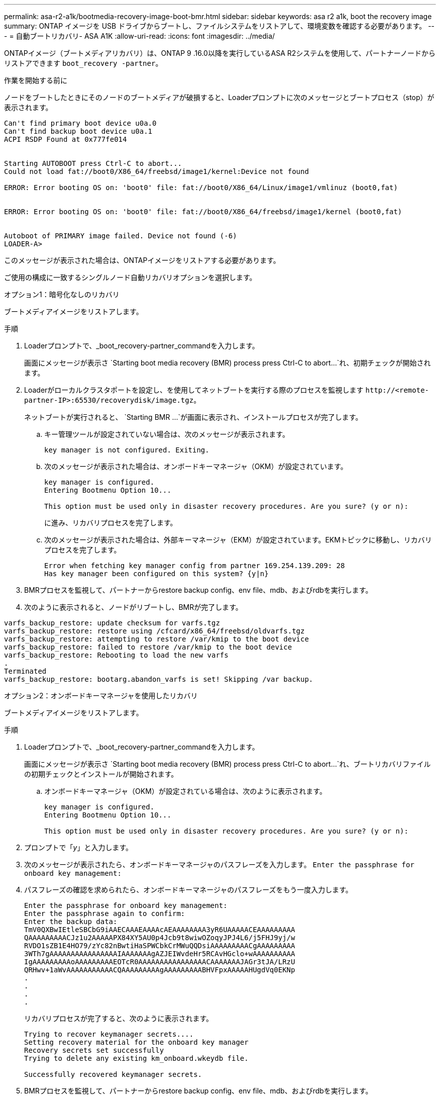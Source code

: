 ---
permalink: asa-r2-a1k/bootmedia-recovery-image-boot-bmr.html 
sidebar: sidebar 
keywords: asa r2 a1k, boot the recovery image 
summary: ONTAP イメージを USB ドライブからブートし、ファイルシステムをリストアして、環境変数を確認する必要があります。 
---
= 自動ブートリカバリ- ASA A1K
:allow-uri-read: 
:icons: font
:imagesdir: ../media/


[role="lead"]
ONTAPイメージ（ブートメディアリカバリ）は、ONTAP 9 .16.0以降を実行しているASA R2システムを使用して、パートナーノードからリストアできます `boot_recovery -partner`。

.作業を開始する前に
ノードをブートしたときにそのノードのブートメディアが破損すると、Loaderプロンプトに次のメッセージとブートプロセス（stop）が表示されます。

....

Can't find primary boot device u0a.0
Can't find backup boot device u0a.1
ACPI RSDP Found at 0x777fe014


Starting AUTOBOOT press Ctrl-C to abort...
Could not load fat://boot0/X86_64/freebsd/image1/kernel:Device not found

ERROR: Error booting OS on: 'boot0' file: fat://boot0/X86_64/Linux/image1/vmlinuz (boot0,fat)


ERROR: Error booting OS on: 'boot0' file: fat://boot0/X86_64/freebsd/image1/kernel (boot0,fat)


Autoboot of PRIMARY image failed. Device not found (-6)
LOADER-A>

....
このメッセージが表示された場合は、ONTAPイメージをリストアする必要があります。

ご使用の構成に一致するシングルノード自動リカバリオプションを選択します。

[role="tabbed-block"]
====
.オプション1：暗号化なしのリカバリ
--
ブートメディアイメージをリストアします。

.手順
. Loaderプロンプトで、_boot_recovery-partner_commandを入力します。
+
画面にメッセージが表示さ `Starting boot media recovery (BMR) process press Ctrl-C to abort...`れ、初期チェックが開始されます。

. Loaderがローカルクラスタポートを設定し、を使用してネットブートを実行する際のプロセスを監視します `\http://<remote-partner-IP>:65530/recoverydisk/image.tgz`。
+
ネットブートが実行されると、 `Starting BMR ...`が画面に表示され、インストールプロセスが完了します。

+
.. キー管理ツールが設定されていない場合は、次のメッセージが表示されます。
+
....
key manager is not configured. Exiting.
....
.. 次のメッセージが表示された場合は、オンボードキーマネージャ（OKM）が設定されています。
+
....

key manager is configured.
Entering Bootmenu Option 10...

This option must be used only in disaster recovery procedures. Are you sure? (y or n):

....
+
に進み、リカバリプロセスを完了します。

.. 次のメッセージが表示された場合は、外部キーマネージャ（EKM）が設定されています。EKMトピックに移動し、リカバリプロセスを完了します。
+
....
Error when fetching key manager config from partner 169.254.139.209: 28
Has key manager been configured on this system? {y|n}

....


. BMRプロセスを監視して、パートナーからrestore backup config、env file、mdb、およびrdbを実行します。
. 次のように表示されると、ノードがリブートし、BMRが完了します。


....

varfs_backup_restore: update checksum for varfs.tgz
varfs_backup_restore: restore using /cfcard/x86_64/freebsd/oldvarfs.tgz
varfs_backup_restore: attempting to restore /var/kmip to the boot device
varfs_backup_restore: failed to restore /var/kmip to the boot device
varfs_backup_restore: Rebooting to load the new varfs
.
Terminated
varfs_backup_restore: bootarg.abandon_varfs is set! Skipping /var backup.

....
--
.オプション2：オンボードキーマネージャを使用したリカバリ
--
ブートメディアイメージをリストアします。

.手順
. Loaderプロンプトで、_boot_recovery-partner_commandを入力します。
+
画面にメッセージが表示さ `Starting boot media recovery (BMR) process press Ctrl-C to abort...`れ、ブートリカバリファイルの初期チェックとインストールが開始されます。

+
.. オンボードキーマネージャ（OKM）が設定されている場合は、次のように表示されます。
+
....
key manager is configured.
Entering Bootmenu Option 10...

This option must be used only in disaster recovery procedures. Are you sure? (y or n):
....


. プロンプトで「_y_」と入力します。
. 次のメッセージが表示されたら、オンボードキーマネージャのパスフレーズを入力します。 `Enter the passphrase for onboard key management:`
. パスフレーズの確認を求められたら、オンボードキーマネージャのパスフレーズをもう一度入力します。
+
....
Enter the passphrase for onboard key management:
Enter the passphrase again to confirm:
Enter the backup data:
TmV0QXBwIEtleSBCbG9iAAECAAAEAAAAcAEAAAAAAAA3yR6UAAAAACEAAAAAAAAA
QAAAAAAAAACJz1u2AAAAAPX84XY5AU0p4Jcb9t8wiwOZoqyJPJ4L6/j5FHJ9yj/w
RVDO1sZB1E4HO79/zYc82nBwtiHaSPWCbkCrMWuQQDsiAAAAAAAAACgAAAAAAAAA
3WTh7gAAAAAAAAAAAAAAAAIAAAAAAAgAZJEIWvdeHr5RCAvHGclo+wAAAAAAAAAA
IgAAAAAAAAAoAAAAAAAAAEOTcR0AAAAAAAAAAAAAAAACAAAAAAAJAGr3tJA/LRzU
QRHwv+1aWvAAAAAAAAAAACQAAAAAAAAAgAAAAAAAAABHVFpxAAAAAHUgdVq0EKNp
.
.
.
.
....
+
リカバリプロセスが完了すると、次のように表示されます。

+
....
Trying to recover keymanager secrets....
Setting recovery material for the onboard key manager
Recovery secrets set successfully
Trying to delete any existing km_onboard.wkeydb file.

Successfully recovered keymanager secrets.
....
. BMRプロセスを監視して、パートナーからrestore backup config、env file、mdb、およびrdbを実行します。
+
リストアが完了すると、ノードがリブートしてプロセスが完了します。



--
.オプション3：外部キー管理ツールを使用したリカバリ
--
ブートメディアイメージをリストアします。

.手順
. Loaderプロンプトで、_boot_recovery-partner_commandを入力します。
+
画面にメッセージが表示さ `Starting boot media recovery (BMR) process press Ctrl-C to abort...`れ、ブートリカバリファイルの初期チェックとインストールが開始されます。

+
.. 外部キーマネージャ（EKM）が設定されている場合は、次のメッセージが表示されます。
+
....
Error when fetching key manager config from partner 169.254.139.209: 28
Has key manager been configured on this system? {y|n}
....
.. キー管理ツールを設定している場合は「_y_」と入力します。
+
....
key manager is configured.
Entering Bootmenu Option 11...
....


+
ブートメニューオプション11は、コンフィギュレーションファイルを再構築できるように、すべてのEKM設定情報の入力をユーザに要求します。

. 各プロンプトでEKM設定を入力します。
+
*注：*この情報のほとんどは、EKMが最初に有効になったときに入力されました。初期EKM設定時に入力した情報と同じ情報を入力する必要があります。

.  `Keystore UUID`とが `Cluster UUID`適合していることを確認します。
+
.. パートナーノードで、 `cluster identity show`コマンドを使用してクラスタUUIDを取得します。
.. パートナーノードで、 `vserver show -type admin`コマンドと `key-manager keystore show -vserver <nodename>`コマンドを使用してキーストアUUIDを取得します。
.. プロンプトが表示されたら、キーストアUUIDとクラスタUUIDの値を入力します。
+
*注：*パートナーノードを使用できない場合は、設定済みのキーサーバにあるMroot-AKキーからキーストアUUIDとクラスタUUIDを取得できます。

+
 `x-NETAPP-ClusterName: <cluster name>`クラスタUUIDと `x-NETAPP-KeyUsage: "MROOT-AK"`キーストアUUIDの属性を確認して、正しいキーがあることを確認します。



. キーが適切にリストアされると、リカバリプロセスが続行され、ノードがリブートされます。


--
====